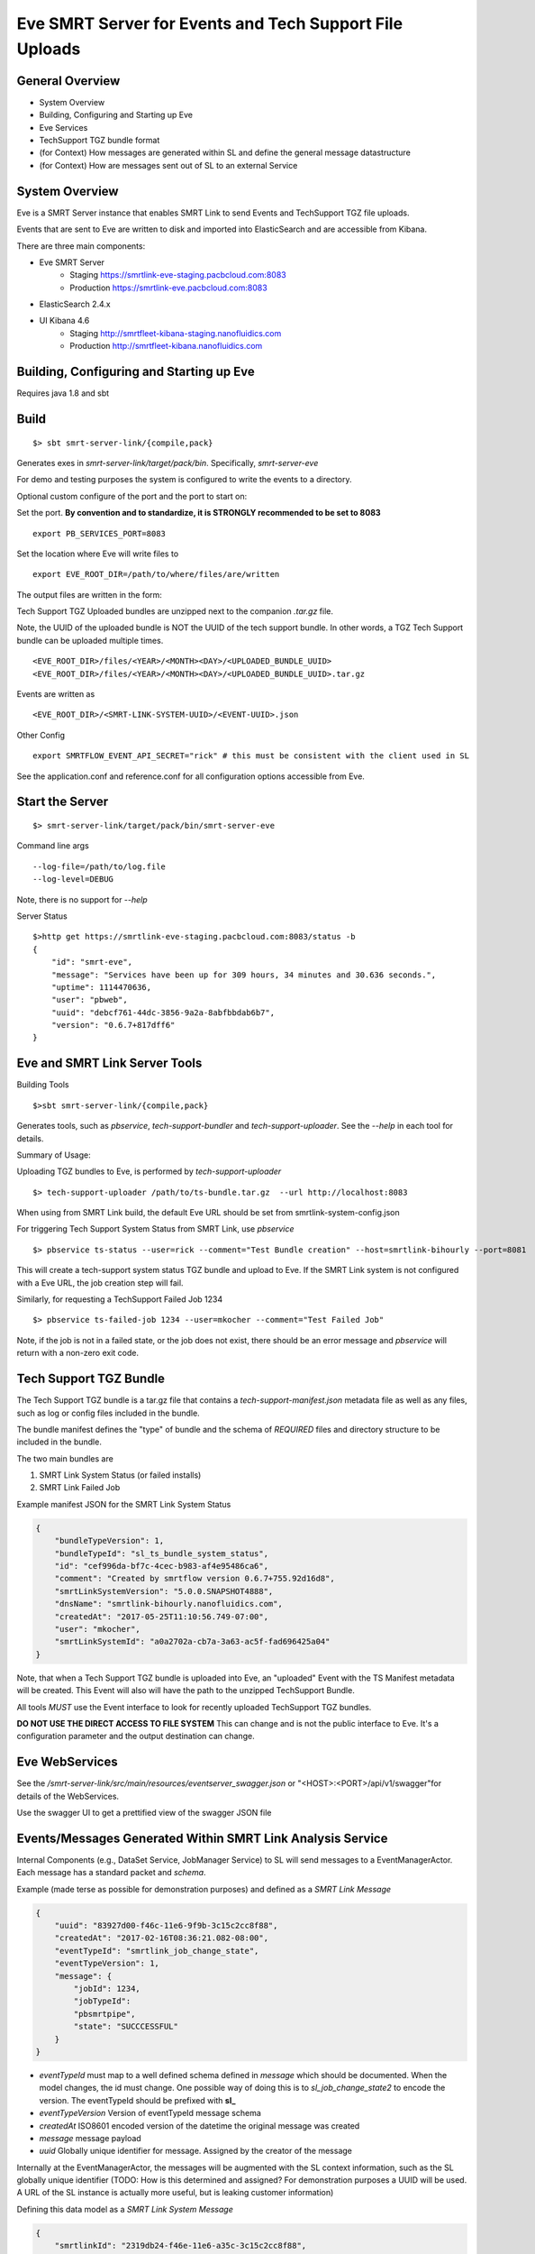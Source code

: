 Eve SMRT Server for Events and Tech Support File Uploads
========================================================

General Overview
----------------

- System Overview
- Building, Configuring and Starting up Eve
- Eve Services
- TechSupport TGZ bundle format
- (for Context) How messages are generated within SL and define the general message datastructure
- (for Context) How are messages sent out of SL to an external Service


System Overview
---------------

Eve is a SMRT Server instance that enables SMRT Link to send Events and TechSupport TGZ file uploads.

Events that are sent to Eve are written to disk and imported into ElasticSearch and are accessible from Kibana.

There are three main components:

- Eve SMRT Server
    - Staging    https://smrtlink-eve-staging.pacbcloud.com:8083
    - Production https://smrtlink-eve.pacbcloud.com:8083
- ElasticSearch 2.4.x
- UI Kibana 4.6
    - Staging    http://smrtfleet-kibana-staging.nanofluidics.com
    - Production http://smrtfleet-kibana.nanofluidics.com


Building, Configuring and Starting up Eve
-----------------------------------------

Requires java 1.8 and sbt

Build
-----

::

    $> sbt smrt-server-link/{compile,pack}


Generates exes in *smrt-server-link/target/pack/bin*. Specifically, *smrt-server-eve*

For demo and testing purposes the system is configured to write the events to a directory.

Optional custom configure of the port and the port to start on:

Set the port. **By convention and to standardize, it is STRONGLY recommended to be set to 8083**

::

    export PB_SERVICES_PORT=8083


Set the location where Eve will write files to

::

    export EVE_ROOT_DIR=/path/to/where/files/are/written


The output files are written in the form:

Tech Support TGZ Uploaded bundles are unzipped next to the companion *.tar.gz* file.

Note, the UUID of the uploaded bundle is NOT the UUID of the tech support bundle. In other words, a TGZ Tech Support bundle can be uploaded multiple times.

::

    <EVE_ROOT_DIR>/files/<YEAR>/<MONTH><DAY>/<UPLOADED_BUNDLE_UUID>
    <EVE_ROOT_DIR>/files/<YEAR>/<MONTH><DAY>/<UPLOADED_BUNDLE_UUID>.tar.gz


Events are written as

::

    <EVE_ROOT_DIR>/<SMRT-LINK-SYSTEM-UUID>/<EVENT-UUID>.json

Other Config

::

    export SMRTFLOW_EVENT_API_SECRET="rick" # this must be consistent with the client used in SL


See the application.conf and reference.conf for all configuration options accessible from Eve.

Start the Server
----------------

::

    $> smrt-server-link/target/pack/bin/smrt-server-eve

Command line args

::

    --log-file=/path/to/log.file
    --log-level=DEBUG

Note, there is no support for *--help*


Server Status

::

    $>http get https://smrtlink-eve-staging.pacbcloud.com:8083/status -b
    {
        "id": "smrt-eve",
        "message": "Services have been up for 309 hours, 34 minutes and 30.636 seconds.",
        "uptime": 1114470636,
        "user": "pbweb",
        "uuid": "debcf761-44dc-3856-9a2a-8abfbbdab6b7",
        "version": "0.6.7+817dff6"
    }


Eve and SMRT Link Server Tools
------------------------------

Building Tools

::

    $>sbt smrt-server-link/{compile,pack}


Generates tools, such as *pbservice*, *tech-support-bundler* and *tech-support-uploader*. See the *--help* in each tool for details.

Summary of Usage:

Uploading TGZ bundles to Eve, is performed by *tech-support-uploader*

::

    $> tech-support-uploader /path/to/ts-bundle.tar.gz  --url http://localhost:8083

When using from SMRT Link build, the default Eve URL should be set from smrtlink-system-config.json



For triggering Tech Support System Status from SMRT Link, use *pbservice*


::

    $> pbservice ts-status --user=rick --comment="Test Bundle creation" --host=smrtlink-bihourly --port=8081


This will create a tech-support system status TGZ bundle and upload to Eve. If the SMRT Link system is not configured with a Eve URL, the job creation step will fail.

Similarly, for requesting a TechSupport Failed Job 1234

::

    $> pbservice ts-failed-job 1234 --user=mkocher --comment="Test Failed Job"

Note, if the job is not in a failed state, or the job does not exist, there should be an error message and *pbservice* will return with a non-zero exit code.

Tech Support TGZ Bundle
-----------------------

The Tech Support TGZ bundle is a tar.gz file that contains a *tech-support-manifest.json* metadata file as well as any files, such as log or config files included in the bundle.

The bundle manifest defines the "type" of bundle and the schema of *REQUIRED* files and directory structure to be included in the bundle.

The two main bundles are

1. SMRT Link System Status (or failed installs)
2. SMRT Link Failed Job


Example manifest JSON for the SMRT Link System Status

.. code-block:: javascript


    {
        "bundleTypeVersion": 1,
        "bundleTypeId": "sl_ts_bundle_system_status",
        "id": "cef996da-bf7c-4cec-b983-af4e95486ca6",
        "comment": "Created by smrtflow version 0.6.7+755.92d16d8",
        "smrtLinkSystemVersion": "5.0.0.SNAPSHOT4888",
        "dnsName": "smrtlink-bihourly.nanofluidics.com",
        "createdAt": "2017-05-25T11:10:56.749-07:00",
        "user": "mkocher",
        "smrtLinkSystemId": "a0a2702a-cb7a-3a63-ac5f-fad696425a04"
    }


Note, that when a Tech Support TGZ bundle is uploaded into Eve, an "uploaded" Event with the TS Manifest metadata will be created. This Event will also will have the path to the unzipped TechSupport Bundle.

All tools *MUST* use the Event interface to look for recently uploaded TechSupport TGZ bundles.

**DO NOT USE THE DIRECT ACCESS TO FILE SYSTEM** This can change and is not the public interface to Eve. It's a configuration parameter and the output destination can change.

Eve WebServices
---------------

See the */smrt-server-link/src/main/resources/eventserver_swagger.json* or "<HOST>:<PORT>/api/v1/swagger"for details of the WebServices.

Use the swagger UI to get a prettified view of the swagger JSON file



Events/Messages Generated Within SMRT Link Analysis Service
-----------------------------------------------------------

Internal Components (e.g., DataSet Service, JobManager Service) to SL
will send messages to a EventManagerActor. Each message has a standard
packet and *schema*.

Example (made terse as possible for demonstration purposes) and defined
as a *SMRT Link Message*

.. code:: javascript

    {
        "uuid": "83927d00-f46c-11e6-9f9b-3c15c2cc8f88",
        "createdAt": "2017-02-16T08:36:21.082-08:00",
        "eventTypeId": "smrtlink_job_change_state",
        "eventTypeVersion": 1,
        "message": {
            "jobId": 1234,
            "jobTypeId":
            "pbsmrtpipe",
            "state": "SUCCCESSFUL"
        }
    }

-  *eventTypeId* must map to a well defined schema defined in *message*
   which should be documented. When the model changes, the id must
   change. One possible way of doing this is to *sl_job_change_state2* to
   encode the version. The eventTypeId should be prefixed with **sl_**
-  *eventTypeVersion* Version of eventTypeId message schema
-  *createdAt* ISO8601 encoded version of the datetime the original
   message was created
-  *message* message payload
-  *uuid* Globally unique identifier for message. Assigned by the
   creator of the message

Internally at the EventManagerActor, the messages will be augmented with
the SL context information, such as the SL globally unique identifier
(TODO: How is this determined and assigned? For demonstration purposes a
UUID will be used. A URL of the SL instance is actually more useful, but
is leaking customer information)

Defining this data model as a *SMRT Link System Message*

.. code:: javascript

    {
        "smrtlinkId": "2319db24-f46e-11e6-a35c-3c15c2cc8f88",
        "uuid": "83927d00-f46c-11e6-9f9b-3c15c2cc8f88",
        "dnsName: "my-host",
        "createdAt": "2017-02-16T08:36:21.082-08:00",
        "eventTypeId": "smrtlink_job_change_state",
        "eventTypeVersion": 1,
        "message": {
            "jobId": 1234,
            "jobTypeId": "pbsmrtpipe",
            "state": "SUCCCESSFUL"
        }
    }

How Messages are sent out of SMRT Link to External Server
~~~~~~~~~~~~~~~~~~~~~~~~~~~~~~~~~~~~~~~~~~~~~~~~~~~~~~~~~

The EventManagerActor will forward messages to the listeners (i.e.,
Actors) that can take actions, such as sending an email on job failure,
make POST requests to External Server, or create jobs for
"auto-analysis".

Filtering of messages that are sent to External Servers should be
handled by configuration. In other words, it should be configurable to
only send *smrtlink\_job\_change\_state* messages, or only
*eula\_signed* event/message types.
